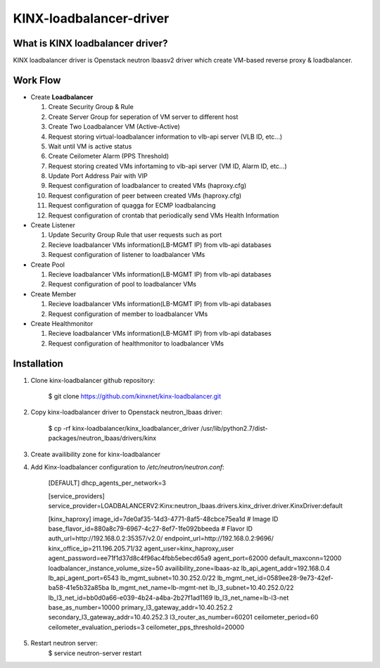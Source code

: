 KINX-loadbalancer-driver
============

What is KINX loadbalancer driver?
---------------------------------

KINX loadbalancer driver is Openstack neutron lbaasv2 driver which create VM-based reverse proxy & loadbalancer.

Work Flow
---------

* Create **Loadbalancer**

  1. Create Security Group & Rule
  #. Create Server Group for seperation of VM server to different host
  #. Create Two Loadbalancer VM (Active-Active)
  #. Request storing virtual-loadbalancer information to vlb-api server (VLB ID, etc...)
  #. Wait until VM is active status
  #. Create Ceilometer Alarm (PPS Threshold)
  #. Request storing created VMs infortaming to vlb-api server (VM ID, Alarm ID, etc...)
  #. Update Port Address Pair with VIP
  #. Request configuration of loadbalancer to created VMs (haproxy.cfg)
  #. Request configuration of peer between created VMs (haproxy.cfg)
  #. Request configuration of quagga for ECMP loadbalancing
  #. Request configuration of crontab that periodically send VMs Health Information

* Create Listener

  1. Update Security Group Rule that user requests such as port
  2. Recieve loadbalancer VMs information(LB-MGMT IP) from vlb-api databases
  3. Request configuration of listener to loadbalancer VMs

* Create Pool

  1. Recieve loadbalancer VMs information(LB-MGMT IP) from vlb-api databases
  2. Request configuration of pool to loadbalancer VMs

* Create Member

  1. Recieve loadbalancer VMs information(LB-MGMT IP) from vlb-api databases
  2. Request configuration of member to loadbalancer VMs

* Create Healthmonitor

  1. Recieve loadbalancer VMs information(LB-MGMT IP) from vlb-api databases
  2. Request configuration of healthmonitor to loadbalancer VMs

Installation
------------

1. Clone kinx-loadbalancer github repository:

    $ git clone https://github.com/kinxnet/kinx-loadbalancer.git

2. Copy kinx-loadbalancer driver to Openstack neutron_lbaas driver:

    $ cp -rf kinx-loadbalancer/kinx_loadbalancer_driver /usr/lib/python2.7/dist-packages/neutron_lbaas/drivers/kinx

3. Create availibility zone for kinx-loadbalancer

4. Add Kinx-loadbalancer configuration to `/etc/neutron/neutron.conf`:

    [DEFAULT]
    dhcp_agents_per_network=3

    [service_providers]
    service_provider=LOADBALANCERV2:Kinx:neutron_lbaas.drivers.kinx_driver.driver.KinxDriver:default

    [kinx_haproxy]
    image_id=7de0af35-14d3-4771-8af5-48cbce75ea1d # Image ID
    base_flavor_id=880a8c79-6967-4c27-8ef7-1fe092bbeeda # Flavor ID
    auth_url=http://192.168.0.2:35357/v2.0/
    endpoint_url=http://192.168.0.2:9696/
    kinx_office_ip=211.196.205.71/32
    agent_user=kinx_haproxy_user
    agent_password=ee71f1d37d8c4f96ac4fbb5ebecd65a9
    agent_port=62000
    default_maxconn=12000
    loadbalancer_instance_volume_size=50
    availibility_zone=lbaas-az
    lb_api_agent_addr=192.168.0.4
    lb_api_agent_port=6543
    lb_mgmt_subnet=10.30.252.0/22
    lb_mgmt_net_id=0589ee28-9e73-42ef-ba58-41e5b32a85ba
    lb_mgmt_net_name=lb-mgmt-net
    lb_l3_subnet=10.40.252.0/22
    lb_l3_net_id=bb0d0a66-e039-4b24-a4ba-2b27f1ad1169
    lb_l3_net_name=lb-l3-net
    base_as_number=10000
    primary_l3_gateway_addr=10.40.252.2
    secondary_l3_gateway_addr=10.40.252.3
    l3_router_as_number=60201
    ceilometer_period=60
    ceilometer_evaluation_periods=3
    ceilometer_pps_threshold=20000


5. Restart neutron server:
    $ service neutron-server restart

